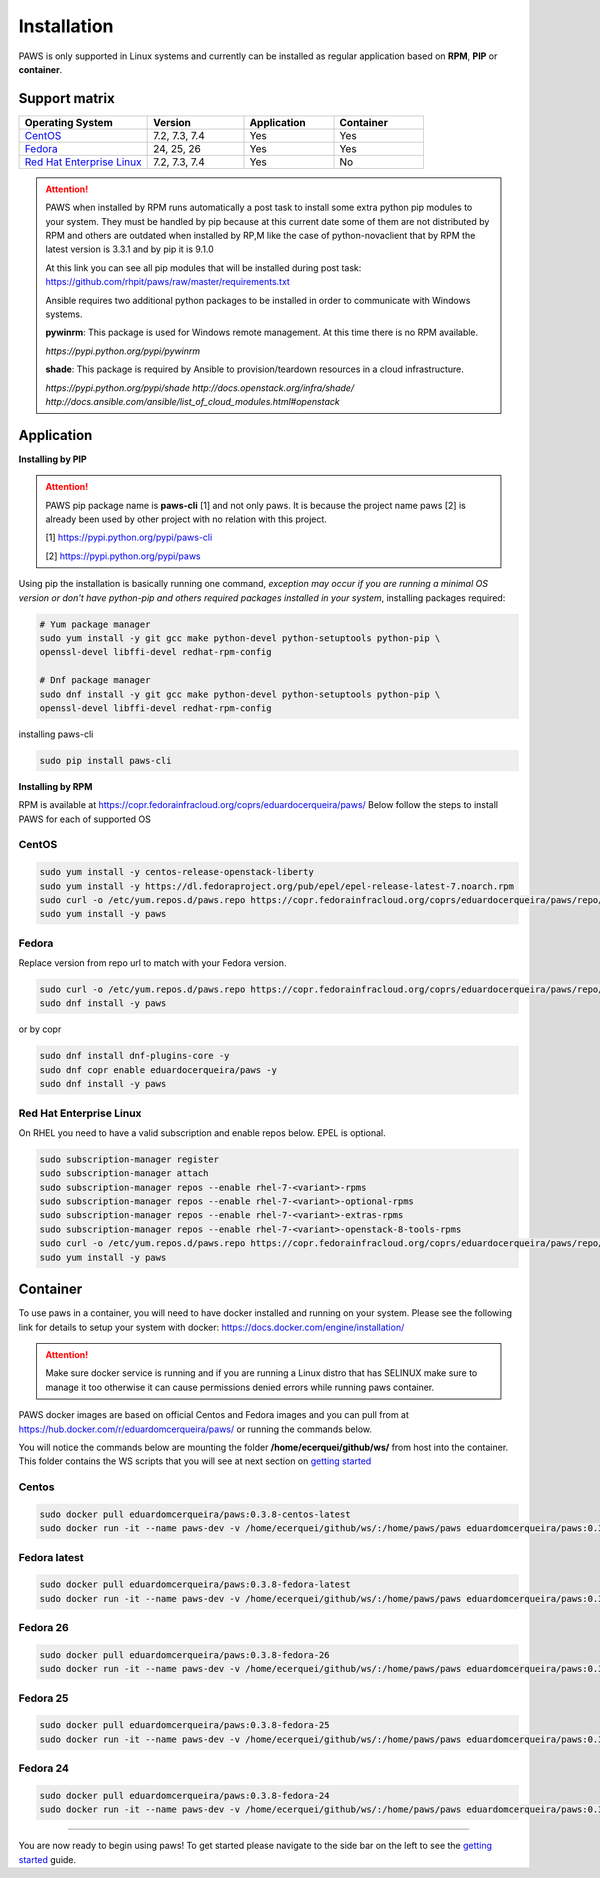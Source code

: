 Installation
============

PAWS is only supported in Linux systems and currently can be installed as 
regular application based on **RPM**, **PIP** or **container**. 

Support matrix
--------------

.. csv-table::
	:header: "Operating System", "Version", "Application", "Container"
	:widths: 100, 75, 70, 70

	"`CentOS <http://www.centos.org>`_", "7.2, 7.3, 7.4", "Yes", "Yes"
	"`Fedora <http://www.fedoraproject.org>`_", "24, 25, 26", "Yes", "Yes"
	"`Red Hat Enterprise Linux <https://www.redhat.com/en/technologies/linux-platforms>`_", "7.2, 7.3, 7.4", "Yes", "No"

.. attention::

	PAWS when installed by RPM runs automatically a post task to install 
	some extra python pip modules to your system. They must be handled by pip
	because at this current date some of them are not distributed by RPM 
	and others are outdated when installed by RP,M like the case of 
	python-novaclient that by RPM the latest version is 3.3.1 
	and by pip it is 9.1.0 

	At this link you can see all pip modules that will be installed during
	post task: https://github.com/rhpit/paws/raw/master/requirements.txt
		 
	Ansible requires two additional python packages to be installed in order
	to communicate with Windows systems.

	**pywinrm**: This package is used for Windows remote management.
	At this time there is no RPM available.

	*https://pypi.python.org/pypi/pywinrm*

	**shade**: This package is required by Ansible to
	provision/teardown resources in a cloud infrastructure.

	*https://pypi.python.org/pypi/shade*
	*http://docs.openstack.org/infra/shade/*
	*http://docs.ansible.com/ansible/list_of_cloud_modules.html#openstack*

Application
-----------

**Installing by PIP**

.. attention::

	PAWS pip package name is **paws-cli** [1] and not only paws. It is because 
	the project name paws [2] is already been used by other project with no
	relation with this project.
	
	[1] https://pypi.python.org/pypi/paws-cli
	
	[2] https://pypi.python.org/pypi/paws

Using pip the installation is basically running one command, *exception may
occur if you are running a minimal OS version or don't have python-pip and 
others required packages installed in your system*, installing packages required:

.. code:: bash

	# Yum package manager
	sudo yum install -y git gcc make python-devel python-setuptools python-pip \
	openssl-devel libffi-devel redhat-rpm-config

	# Dnf package manager
	sudo dnf install -y git gcc make python-devel python-setuptools python-pip \
	openssl-devel libffi-devel redhat-rpm-config
	
installing paws-cli

.. code-block:: bash

	sudo pip install paws-cli


**Installing by RPM**

RPM is available at https://copr.fedorainfracloud.org/coprs/eduardocerqueira/paws/ 
Below follow the steps to install PAWS for each of supported OS

CentOS
++++++

.. code-block:: bash

	sudo yum install -y centos-release-openstack-liberty
	sudo yum install -y https://dl.fedoraproject.org/pub/epel/epel-release-latest-7.noarch.rpm
	sudo curl -o /etc/yum.repos.d/paws.repo https://copr.fedorainfracloud.org/coprs/eduardocerqueira/paws/repo/epel-7/eduardocerqueira-paws-epel-7.repo
	sudo yum install -y paws

Fedora
++++++

Replace version from repo url to match with your Fedora version. 

.. code-block:: bash

	sudo curl -o /etc/yum.repos.d/paws.repo https://copr.fedorainfracloud.org/coprs/eduardocerqueira/paws/repo/fedora-24/eduardocerqueira-paws-fedora-24.repo
	sudo dnf install -y paws
	
or by copr

.. code-block:: bash

	sudo dnf install dnf-plugins-core -y
	sudo dnf copr enable eduardocerqueira/paws -y
	sudo dnf install -y paws


Red Hat Enterprise Linux
++++++++++++++++++++++++

On RHEL you need to have a valid subscription and enable repos below. EPEL is optional.

.. code-block:: bash

	sudo subscription-manager register
	sudo subscription-manager attach
	sudo subscription-manager repos --enable rhel-7-<variant>-rpms
	sudo subscription-manager repos --enable rhel-7-<variant>-optional-rpms
	sudo subscription-manager repos --enable rhel-7-<variant>-extras-rpms
	sudo subscription-manager repos --enable rhel-7-<variant>-openstack-8-tools-rpms
	sudo curl -o /etc/yum.repos.d/paws.repo https://copr.fedorainfracloud.org/coprs/eduardocerqueira/paws/repo/epel-7/eduardocerqueira-paws-epel-7.repo
	sudo yum install -y paws


Container
---------

To use paws in a container, you will need to have docker installed and running
on your system. Please see the following link for details to setup your system
with docker: https://docs.docker.com/engine/installation/

.. attention::

   Make sure docker service is running and if you are running a Linux distro
   that has SELINUX make sure to manage it too otherwise it can cause 
   permissions denied errors while running paws container.

PAWS docker images are based on official Centos and Fedora images and you can 
pull from at https://hub.docker.com/r/eduardomcerqueira/paws/ or running the 
commands below.

You will notice the commands below are mounting the folder 
**/home/ecerquei/github/ws/** from host into the container. This folder contains
the WS scripts that you will see at next section on `getting started <guide.html>`_ 

Centos
++++++

.. code-block:: bash

	sudo docker pull eduardomcerqueira/paws:0.3.8-centos-latest
	sudo docker run -it --name paws-dev -v /home/ecerquei/github/ws/:/home/paws/paws eduardomcerqueira/paws:0.3.8-centos-latest /bin/bash 

Fedora latest
+++++++++++++

.. code-block:: bash

	sudo docker pull eduardomcerqueira/paws:0.3.8-fedora-latest
	sudo docker run -it --name paws-dev -v /home/ecerquei/github/ws/:/home/paws/paws eduardomcerqueira/paws:0.3.8-fedora-latest /bin/bash

Fedora 26
+++++++++

.. code-block:: bash

	sudo docker pull eduardomcerqueira/paws:0.3.8-fedora-26
	sudo docker run -it --name paws-dev -v /home/ecerquei/github/ws/:/home/paws/paws eduardomcerqueira/paws:0.3.8-fedora-26 /bin/bash

Fedora 25
+++++++++

.. code-block:: bash

	sudo docker pull eduardomcerqueira/paws:0.3.8-fedora-25
	sudo docker run -it --name paws-dev -v /home/ecerquei/github/ws/:/home/paws/paws eduardomcerqueira/paws:0.3.8-fedora-25 /bin/bash

Fedora 24
+++++++++

.. code-block:: bash

	sudo docker pull eduardomcerqueira/paws:0.3.8-fedora-24
	sudo docker run -it --name paws-dev -v /home/ecerquei/github/ws/:/home/paws/paws eduardomcerqueira/paws:0.3.8-fedora-24 /bin/bash

----

You are now ready to begin using paws! To get started please navigate to the
side bar on the left to see the `getting started <guide.html>`_
guide.
